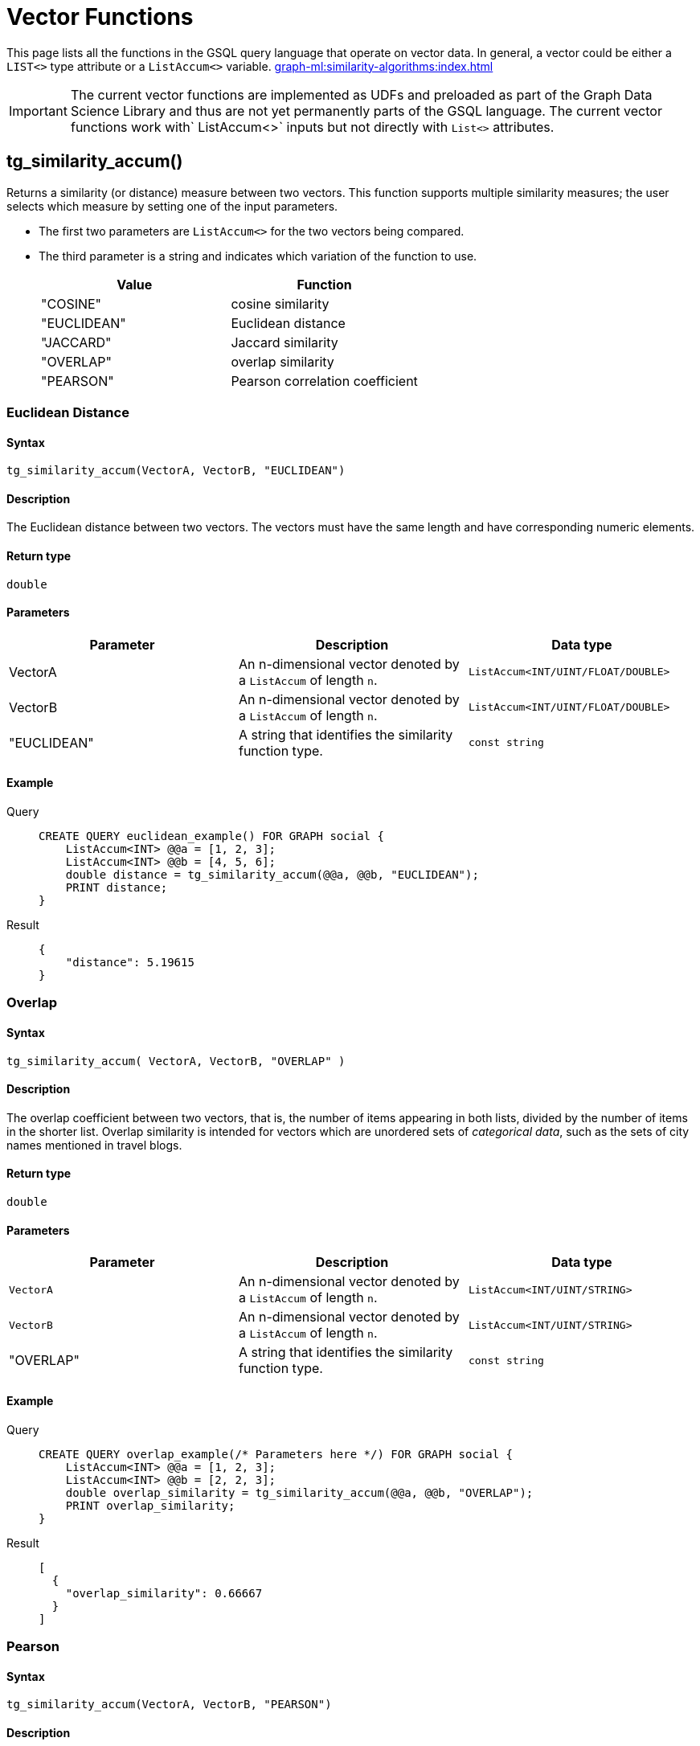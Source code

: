 = Vector Functions
:experimental:

This page lists all the functions in the GSQL query language that operate on vector data.  In general, a vector could be either a `LIST<>` type attribute or a `ListAccum<>` variable. 
xref:graph-ml:similarity-algorithms:index.adoc[]

[IMPORTANT]
====
The current vector functions are implemented as UDFs and preloaded as part of the Graph Data Science Library and thus are not yet permanently parts of the GSQL language.
The current vector functions work with` ListAccum<>` inputs but not directly with `List<>` attributes.
====



== tg_similarity_accum()

Returns a similarity (or distance) measure between two vectors.
This function supports multiple similarity measures; the user selects which measure by setting one of the input parameters.

* The first two parameters are `ListAccum<>` for the two vectors being compared.
* The third parameter is a string and indicates which variation of the function to use.
+
|===
| Value | Function

| "COSINE"
| cosine similarity

| "EUCLIDEAN"
| Euclidean distance

| "JACCARD"
| Jaccard similarity

| "OVERLAP"
| overlap similarity

| "PEARSON"
| Pearson correlation coefficient
|===

=== Euclidean Distance
====  Syntax
`tg_similarity_accum(VectorA, VectorB, "EUCLIDEAN")`

====  Description
The Euclidean distance between two vectors.
The vectors must have the same length and have corresponding numeric elements.

====  Return type
`double`

====  Parameters
|===
| Parameter | Description | Data type

| VectorA
| An n-dimensional vector denoted by a `+ListAccum+` of length `n`.
| `+ListAccum<INT/UINT/FLOAT/DOUBLE>+`

| VectorB
|An n-dimensional vector denoted by a `+ListAccum+` of length `n`.
|`ListAccum<INT/UINT/FLOAT/DOUBLE>`

| "EUCLIDEAN"
| A string that identifies the similarity function type.
| `const string`

|===

====  Example
[tabs]
====
Query::
+
--
[,gsql]
----
CREATE QUERY euclidean_example() FOR GRAPH social {
    ListAccum<INT> @@a = [1, 2, 3];
    ListAccum<INT> @@b = [4, 5, 6];
    double distance = tg_similarity_accum(@@a, @@b, "EUCLIDEAN");
    PRINT distance;
}
----
--
Result::
+
--
[,json]
----
{
    "distance": 5.19615
}
----
--
====

=== Overlap
==== Syntax
`tg_similarity_accum( VectorA, VectorB, "OVERLAP" )`

====  Description
The overlap coefficient between two vectors, that is, the number of items appearing in both lists, divided by the number of items in the shorter list.
Overlap similarity is intended for vectors which are unordered sets of _categorical data_, such as the sets of city names mentioned in travel blogs.

==== Return type
`double`

====  Parameters
|===
| Parameter | Description | Data type

|`VectorA`
|An n-dimensional vector denoted by a `+ListAccum+` of length `n`.
|`+ListAccum<INT/UINT/STRING>+`

|`VectorB`
|An n-dimensional vector denoted by a `+ListAccum+` of length `n`.
|`+ListAccum<INT/UINT/STRING>+`

| "OVERLAP"
| A string that identifies the similarity function type.
| `const string`
|===

==== Example
[tabs]
====
Query::
+
--
[,gsql]
----
CREATE QUERY overlap_example(/* Parameters here */) FOR GRAPH social {
    ListAccum<INT> @@a = [1, 2, 3];
    ListAccum<INT> @@b = [2, 2, 3];
    double overlap_similarity = tg_similarity_accum(@@a, @@b, "OVERLAP");
    PRINT overlap_similarity;
}
----
--
Result::
+
--
[,json]
----
[
  {
    "overlap_similarity": 0.66667
  }
]
----
--
====

=== Pearson
====  Syntax
`tg_similarity_accum(VectorA, VectorB, "PEARSON")`

====  Description
The Pearson correlation coefficient between two vectors.
The vectors must have the same length and have corresponding numeric elements.

====  Return type
`double`

====  Parameters
|===
| Parameter | Description | Data type

|`VectorA`
|An n-dimensional vector denoted by a `+ListAccum+` of length `n`.
|`ListAccum<INT/UINT/FLOAT/DOUBLE>`

|`VectorB`
|An n-dimensional vector denoted by a `+ListAccum+` of length `n`.
|`ListAccum<INT/UINT/FLOAT/DOUBLE>`

| "PEARSON"
| A string that identifies the similarity function type.
| `const string`
|===

==== Example
[tabs]
====
Query::
+
--
[,gsql]
----
CREATE QUERY pearson_example() FOR GRAPH social {
    ListAccum<INT> @@a = [1, 2, 3];
    ListAccum<INT> @@b = [2, 2, 3];
    double pearson_similarity = tg_similarity_accum(@@a, @@b "PEARSON");
    PRINT pearson_similarity;
}
----
--
Result::
+
--
[,json]
----
{
    "pearson_similarity": 0.86603
}
----
--
====

=== Cosine
====  Syntax
`tg_similarity_accum(VectorA, VectorB, "COSINE")`

====  Description

The cosine similarity between the two vectors.
The vectors must have the same length and have corresponding numeric elements.

====  Return type

`double`

====  Parameters
|===
| Parameter | Description | Data type

|`VectorA`
|An n-dimensional vector denoted by a `+ListAccum+` of length `n`.
|`ListAccum<INT/UINT/FLOAT/DOUBLE>`

|`VectorB`
|An n-dimensional vector denoted by a `+ListAccum+` of length `n`.
|`ListAccum<INT/UINT/FLOAT/DOUBLE>`

| "COSINE"
| A string that identifies the similarity function type.
| `const string`
|===

==== Example
[tabs]
====
Query::
+
--
[,gsql]
----
CREATE QUERY cosine_similarity_example() FOR GRAPH social {
  ListAccum<INT> @@a = [1, 0, 3];
  ListAccum<INT> @@b = [0, 2, 6];
  double similarity = tg_similarity_accum(@@a, @@b "COSINE");
  PRINT similarity;
}
----
--
Result::
+
--
[,json]
----
{
    "similarity": 0.868243
}
----
--
====

=== Jaccard
====  Syntax
`tg_similarity_accum(VectorA, VectorB "JACCARD")`

====  Description

The Jaccard similarity between the two sets, that is, the number of items appearing in both sets, divided by the number of unique items in the lists.
Jaccard similarity, like overlap similarity, is intended for vectors which are unordered sets of _categorical data_, such as the sets of city names mentioned in travel blogs.

====  Return type

`double`

====  Parameters
|===
| Parameter | Description | Data type

|`VectorA`
|An n-dimensional vector denoted by a `+ListAccum+` of length `n`.
|`ListAccum<INT/UINT/STRING>`

|`VectorB`
|An n-dimensional vector denoted by a `+ListAccum+` of length `n`.
|`ListAccum<INT/UINT/STRING>`

| "JACCARD"
| A string that identifies the similarity function type.
| `const string`
|===

==== Example
[tabs]
====
Query::
+
--
[,gsql]
----
CREATE QUERY jaccard_similarity_example() FOR GRAPH social {
  ListAccum<INT> @@a = [1, 2, 3];
  ListAccum<INT> @@b = [2, 3, 4];
  double similarity = tg_similarity_accum(@@a, @@b, "JACCARD");
  PRINT similarity;
}
----
--
Result::
+
--
[,json]
----
{
    "jaccard_similarity": 0.5
}
----
--
====

////
== Vector Similarity of Neighborhoods
=== tg_cosine_nbor_ap_batch ()
====  Syntax
[source,gsql]
----
CREATE QUERY tg_cosine_nbor_ap_batch(
    vertex_type,
    edge_type,
    edge_attribute,
    top_k,
    print_results = true,
    file_path,
    similarity_edge,
    num_of_batches = 1
)
----

====  Description

The result of this algorithm is the top k cosine similarity scores and their corresponding pair for each vertex.

[NOTE]
====
The score is only included if it is greater than 0.
====


====  Return type

`double`

====  Parameters
|===
| Parameter | Description | Data type

| `vertex_type`
| Vertex type to calculate similarity for.
| `STRING`

| `edge_type`
| Directed edge type to traverse
| `STRING`

| `edge_attribute`
| Name of the attribute on the edge type to use as the weight
| `STRING`

| `top_k`
| Number of top scores to report for each vertex
| `INT`

| `print_results`
| If `true`, output JSON to standard output.
| `BOOL`

| `similarity_edge`
| If provided, the similarity score will be saved to this edge.
| `STRING`

| `file_path`
| If not empty, write output to this file in CSV.
| `STRING`

| `num_of_batches`
| Number of batches to divide the query into
| `INT`
|===

==== Example
[tabs]
====
Query::
+
--
[,gsql]
----
CREATE QUERY tg_cosine_batch(
    "Person",
    "Friend",
    "weight",
    5,
    true,
    "",
    "",
    1
):
----
--
Result::
+
--
[,json]
----
[
  {
    "start": [
      {
        "attributes": {
          "start.@heap": [
            {
              "val": 0.49903,
              "ver": "Howard"
            },
            {
              "val": 0.43938,
              "ver": "George"
            },
            {
              "val": 0.05918,
              "ver": "Alex"
            },
            {
              "val": 0.05579,
              "ver": "Ivy"
            }
          ]
        },
        "v_id": "Fiona",
        "v_type": "Person"
      },
      {
        "attributes": {
          "start.@heap": []
        },
        "v_id": "Justin",
        "v_type": "Person"
      },
      {
        "attributes": {
          "start.@heap": []
        },
        "v_id": "Bob",
        "v_type": "Person"
      },
      {
        "attributes": {
          "start.@heap": [
            {
              "val": 0.22361,
              "ver": "Bob"
            },
            {
              "val": 0.21213,
              "ver": "Alex"
            }
          ]
        },
        "v_id": "Chase",
        "v_type": "Person"
      },
      {
        "attributes": {
          "start.@heap": [
            {
              "val": 0.57143,
              "ver": "Bob"
            },
            {
              "val": 0.12778,
              "ver": "Chase"
            }
          ]
        },
        "v_id": "Damon",
        "v_type": "Person"
      },
      {
        "attributes": {
          "start.@heap": []
        },
        "v_id": "Alex",
        "v_type": "Person"
      },
      {
        "attributes": {
          "start.@heap": [
            {
              "val": 0.64253,
              "ver": "Alex"
            },
            {
              "val": 0.63607,
              "ver": "Ivy"
            },
            {
              "val": 0.27091,
              "ver": "Howard"
            },
            {
              "val": 0.14364,
              "ver": "Fiona"
            }
          ]
        },
        "v_id": "George",
        "v_type": "Person"
      },
      {
        "attributes": {
          "start.@heap": []
        },
        "v_id": "Eddie",
        "v_type": "Person"
      },
      {
        "attributes": {
          "start.@heap": [
            {
              "val": 0.94848,
              "ver": "Fiona"
            },
            {
              "val": 0.6364,
              "ver": "Alex"
            },
            {
              "val": 0.31046,
              "ver": "George"
            },
            {
              "val": 0.1118,
              "ver": "Howard"
            }
          ]
        },
        "v_id": "Ivy",
        "v_type": "Person"
      },
      {
        "attributes": {
          "start.@heap": [
            {
              "val": 1.09162,
              "ver": "Fiona"
            },
            {
              "val": 0.78262,
              "ver": "Ivy"
            },
            {
              "val": 0.11852,
              "ver": "George"
            }
          ]
        },
        "v_id": "Howard",
        "v_type": "Person"
      }
    ]
  }
]
----
--
====


=== tg_cosine_nbor_ss ()
====  Syntax

[source,gsql]
----
tg_cosine_nbor_ss (
    source,
    e_type_set,
    reverse_e_type_set,
    weight_attribute,
    INT top_k,
    INT print_limit,
    BOOL print_results = TRUE,
    STRING file_path = "", STRING similarity_edge = "")
RETURNS (MapAccum<VERTEX, FLOAT>)
----

====  Description

The top k vertices in the graph that have the highest similarity scores, along with their scores.

====  Return type

`FLOAT`

====  Parameters
|===
| Parameter | Description | Data type

| `source`
| The source vertex to start from.
Provide the vertex ID and type as a tuple: `("id","type")`
| `VECTOR`

| `e_type_set`
| Edge types to traverse.
| `SET<STRING>`

| `reverse_e_type_set`
| Reverse edge type to traverse.
| `SET<STRING>`

| `weight_attribute`
| The edge attribute to use as the weight of the edge.
| `STRING`

| `top_k`
| The number of vertices to return.
| `INT`

| `print_limit`
| The maximum number of vertices to return.
| `INT`

| `print_results`
| Whether to output the final results to the console in JSON format.
| `BOOL`

| `filepath`
| If provided, the algorithm will save the output in CSV format to this file.
| `STRING`

| `similarity_edge`
| If provided, the similarity score will be saved to this edge.
| `STRING`

|===

==== Example
[tabs]
====
Query::
+
--
[,gsql]
----
CREATE QUERY tg_cosine_nbor_ss (
    "Alex",
    "Likes",
    "Reverse_Likes",
    "weight",
    5,
    5,
    _,
    _,
    _
)
----
--
JSON Result::
+
--
[,json]
----
[
  {
    "neighbours": [
      {
        "attributes": {
          "neighbours.@sum_similarity": 0.42173
        },
        "v_id": "Jing",
        "v_type": "Person"
      },
      {
        "attributes": {
          "neighbours.@sum_similarity": 0.14248
        },
        "v_id": "Kevin",
        "v_type": "Person"
      }
    ]
  }
]
----
--
Test RESULT::
+
--
[,console]
----
Vertex1,Vertex2,Similarity
Alex,Kevin,0.142484
Alex,Jing,0.421731
----
--
====

=== tg_jaccard_nbor_ap_batch ()
====  Syntax

[source, gsql]
----
tg_jaccard_nbor_ap_batch (
    top_k = 10,
    v_type_set,
    feat_v_type,
    e_type_set,
    reverse_e_type_set,
    similarity_edge,
    src_batch_num = 50,
    nbor_batch_num = 10,
    print_results = true,
    print_limit = 50,
    file_path = ""
)
----

====  Description

Calculates similarity scores for all vertex pairs in a graph.

====  Return type

`FLOAT`

====  Parameters

|===
| Parameter | Description | Data type

| `top_k`
| Number of top scores to report for each vertex.
| `INT`

| `v_type`
| Vertex type to calculate similarity for.
| `SET<STRING>`

| `feat_v_type`
| Feature vertex type.
| `SET<STRING>`

| `e_type`
| Directed edge type to traverse.
| `SET<STRING>`

| `reverse_e_type`
| Reverse edge type to traverse.
| `SET<STRING>`

| `similarity_edge`
| If provided, the similarity scores will be saved to this edge type.
| `STRING`

| `src_batch_num`
| Number of batches to split the source vertices into.
| `INT`

| `nbor_batch_num`
| Number of batches to split the 2-hop neighbor vertices into.
| `INT`

| `print_results`
| If `true`, output JSON to standard output.
| `BOOL`

| `print_limit`
| Number of source vertices to print, -1 to print all.
| `INT`

| `file_path`
| If a file path is provided, the algorithm will output to a file specified by the file path in CSV format.
| `STRING`
|===

==== Example
[tabs]
====
Query::
+
--
[,gsql]
----
CREATE QUERY tg_jaccard_nbor_ap_batch (
    10,
    "Person",
    "Likes",
    "Reverse_Likes",
    "weight"
    "",
    50,
    10,
    true,
    50,
    ""
)
----
--
JSON Result::
+
--
[,json]
----
 {
    "Start": [
      {
        "attributes": {
          "Start.@heap": [
            {
              "val": 0.33333,
              "ver": "Howard"
            },
            {
              "val": 0.25,
              "ver": "Ivy"
            },
            {
              "val": 0.25,
              "ver": "George"
            }
          ]
        },
        "v_id": "Fiona",
        "v_type": "Person"
      },
      {
        "attributes": {
          "Start.@heap": []
        },
        "v_id": "Justin",
        "v_type": "Person"
      },
      {
        "attributes": {
          "Start.@heap": []
        },
        "v_id": "Bob",
        "v_type": "Person"
      },
      {
        "attributes": {
          "Start.@heap": [
            {
              "val": 0.5,
              "ver": "Damon"
            }
          ]
        },
        "v_id": "Chase",
        "v_type": "Person"
      },
      {
        "attributes": {
          "Start.@heap": [
            {
              "val": 0.5,
              "ver": "Chase"
            }
          ]
        },
        "v_id": "Damon",
        "v_type": "Person"
      },
      {
        "attributes": {
          "Start.@heap": [
            {
              "val": 0.33333,
              "ver": "Ivy"
            }
          ]
        },
        "v_id": "Alex",
        "v_type": "Person"
      },
      {
        "attributes": {
          "Start.@heap": [
            {
              "val": 0.5,
              "ver": "Howard"
            },
            {
              "val": 0.25,
              "ver": "Fiona"
            }
          ]
        },
        "v_id": "George",
        "v_type": "Person"
      },
      {
        "attributes": {
          "Start.@heap": []
        },
        "v_id": "Eddie",
        "v_type": "Person"
      },
      {
        "attributes": {
          "Start.@heap": [
            {
              "val": 0.33333,
              "ver": "Alex"
            },
            {
              "val": 0.25,
              "ver": "Fiona"
            }
          ]
        },
        "v_id": "Ivy",
        "v_type": "Person"
      },
      {
        "attributes": {
          "Start.@heap": [
            {
              "val": 0.5,
              "ver": "George"
            },
            {
              "val": 0.33333,
              "ver": "Fiona"
            }
          ]
        },
        "v_id": "Howard",
        "v_type": "Person"
      }
    ]
  }
]
----
--
====

=== tg_jaccard_nbor_ss ()
====  Syntax

[console, gsql]
----
tg_jaccard_nbor_ss (
    source,
    e_type,
    reverse_e_type,
    top_k = 100,
    print_results = TRUE,
    similarity_edge_type = "",
    file_path = "")
----

====  Description

Compare two vertices by Jaccard similarity.

====  Return type

`FLOAT`

====  Parameters
|===
| Parameter | Description | Data type

| `source`
| Source vertex to calculate similarity from.
Provide the vertex ID and type as a tuple: `("id","type")`
| `VERTEX`

| `e_type`
| Edge type to traverse
| `STRING`

| `reverse_e_type`
| Reverse edge type to traverse
| `STRING`

| `INT top_k`
| The number of vertex pairs with the highest similarity scores to return. Limits number of returned items.
| `INT`

| `print_results`
| Whether to output the final results to the console in JSON format
| `BOOL`

| `similarity_edge_type`
| If provided, the similarity score will be saved to this edge
| `STRING`

| `file_path`
| If provided, the algorithm will save the output in CSV format to this file
| `STRING`

|===

==== Example
[tabs]
====
Query::
+
--
[,gsql]
----
CREATE QUERY tg_jaccard_nbor_ss (
    "Alex",
    "Likes",
    "Reverse_Likes",
    100,
    true,
    "",
    ""
)
----
--
JSON Result::
+
--
[,json]
----
[
  {
    "Others": [
      {
        "attributes": {
          "Others.@sum_similarity": 0.5
        },
        "v_id": "Kat",
        "v_type": "Person"
      },
      {
        "attributes": {
          "Others.@sum_similarity": 0.4
        },
        "v_id": "Kevin",
        "v_type": "Person"
      },
      {
        "attributes": {
          "Others.@sum_similarity": 0.2
        },
        "v_id": "Jing",
        "v_type": "Person"
      }
    ]
  }
]
----
--
====
////